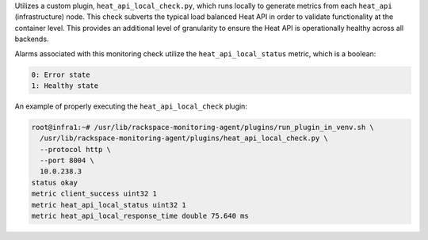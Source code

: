 Utilizes a custom plugin, ``heat_api_local_check.py``, which runs
locally to generate metrics from each ``heat_api`` (infrastructure)
node. This check subverts the typical load balanced Heat API in order to
validate functionality at the container level. This provides an
additional level of granularity to ensure the Heat API is operationally
healthy across all backends.

Alarms associated with this monitoring check utilize the
``heat_api_local_status`` metric, which is a boolean:

.. code-block:: console

    0: Error state
    1: Healthy state

An example of properly executing the ``heat_api_local_check`` plugin:

.. code-block:: console

    root@infra1:~# /usr/lib/rackspace-monitoring-agent/plugins/run_plugin_in_venv.sh \
      /usr/lib/rackspace-monitoring-agent/plugins/heat_api_local_check.py \
      --protocol http \
      --port 8004 \
      10.0.238.3
    status okay
    metric client_success uint32 1
    metric heat_api_local_status uint32 1
    metric heat_api_local_response_time double 75.640 ms
